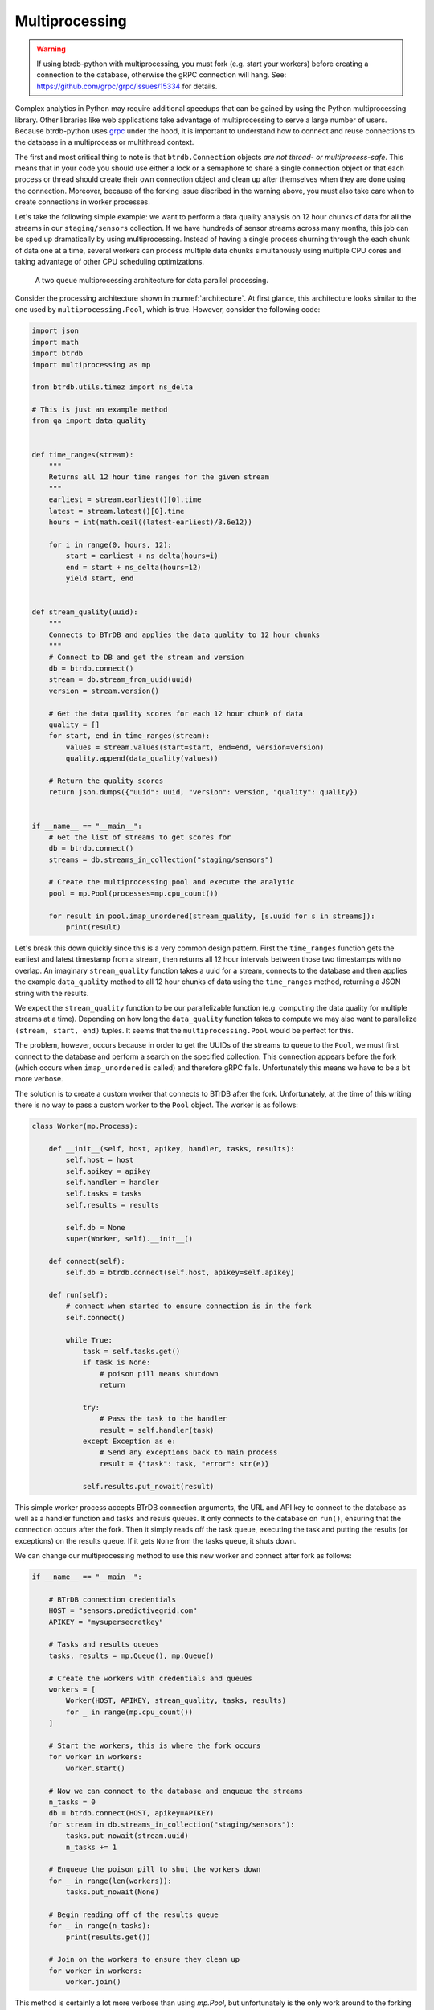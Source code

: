 .. -*- mode: rst -*-

Multiprocessing
===============

.. warning::

    If using btrdb-python with multiprocessing, you must fork (e.g. start your workers)
    before creating a connection to the database, otherwise the gRPC connection will
    hang. See: https://github.com/grpc/grpc/issues/15334 for details.

Complex analytics in Python may require additional speedups that can be gained by using the Python multiprocessing library. Other libraries like web applications take advantage of multiprocessing to serve a large number of users. Because btrdb-python uses `grpc <https://grpc.io/docs/tutorials/basic/python.html>`_ under the hood, it is important to understand how to connect and reuse connections to the database in a multiprocess or multithread context.

The first and most critical thing to note is that ``btrdb.Connection`` objects *are not thread- or multiprocess-safe*. This means that in your code you should use either a lock or a semaphore to share a single connection object or that each process or thread should create their own connection object and clean up after themselves when they are done using the connection. Moreover, because of the forking issue discribed in the warning above, you must also take care when to create connections in worker processes.

Let's take the following simple example: we want to perform a data quality analysis on 12 hour chunks of data for all the streams in our ``staging/sensors`` collection. If we have hundreds of sensor streams across many months, this job can be sped up dramatically by using multiprocessing. Instead of having a single process churning through the each chunk of data one at a time, several workers can process multiple data chunks simultanously using multiple CPU cores and taking advantage of other CPU scheduling optimizations.

.. _architecture:
.. figure:: /_static/figures/multiprocessing_architecture.png
    :alt: a multiprocessing architecture

    A two queue multiprocessing architecture for data parallel processing.

Consider the processing architecture shown in :numref:`architecture`. At first glance, this architecture looks similar to the one used by ``multiprocessing.Pool``, which is true. However, consider the following code:

.. code-block:: python

    import json
    import math
    import btrdb
    import multiprocessing as mp

    from btrdb.utils.timez import ns_delta

    # This is just an example method
    from qa import data_quality


    def time_ranges(stream):
        """
        Returns all 12 hour time ranges for the given stream
        """
        earliest = stream.earliest()[0].time
        latest = stream.latest()[0].time
        hours = int(math.ceil((latest-earliest)/3.6e12))

        for i in range(0, hours, 12):
            start = earliest + ns_delta(hours=i)
            end = start + ns_delta(hours=12)
            yield start, end


    def stream_quality(uuid):
        """
        Connects to BTrDB and applies the data quality to 12 hour chunks
        """
        # Connect to DB and get the stream and version
        db = btrdb.connect()
        stream = db.stream_from_uuid(uuid)
        version = stream.version()

        # Get the data quality scores for each 12 hour chunk of data
        quality = []
        for start, end in time_ranges(stream):
            values = stream.values(start=start, end=end, version=version)
            quality.append(data_quality(values))

        # Return the quality scores
        return json.dumps({"uuid": uuid, "version": version, "quality": quality})


    if __name__ == "__main__":
        # Get the list of streams to get scores for
        db = btrdb.connect()
        streams = db.streams_in_collection("staging/sensors")

        # Create the multiprocessing pool and execute the analytic
        pool = mp.Pool(processes=mp.cpu_count())

        for result in pool.imap_unordered(stream_quality, [s.uuid for s in streams]):
            print(result)

Let's break this down quickly since this is a very common design pattern. First the ``time_ranges`` function gets the earliest and latest timestamp from a stream, then returns all 12 hour intervals between those two timestamps with no overlap. An imaginary ``stream_quality`` function takes a uuid for a stream, connects to the database and then applies the example ``data_quality`` method to all 12 hour chunks of data using the ``time_ranges`` method, returning a JSON string with the results.

We expect the ``stream_quality`` function to be our parallelizable function (e.g. computing the data quality for multiple streams at a time). Depending on how long the ``data_quality`` function takes to compute we may also want to parallelize ``(stream, start, end)`` tuples. It seems that the ``multiprocessing.Pool`` would be perfect for this.

The problem, however, occurs because in order to get the UUIDs of the streams to queue to the ``Pool``, we must first connect to the database and perform a search on the specified collection. This connection appears before the fork (which occurs when ``imap_unordered`` is called) and therefore gRPC fails. Unfortunately this means we have to be a bit more verbose.

The solution is to create a custom worker that connects to BTrDB after the fork. Unfortunately, at the time of this writing there is no way to pass a custom worker to the ``Pool`` object. The worker is as follows:

.. code-block:: python

    class Worker(mp.Process):

        def __init__(self, host, apikey, handler, tasks, results):
            self.host = host
            self.apikey = apikey
            self.handler = handler
            self.tasks = tasks
            self.results = results

            self.db = None
            super(Worker, self).__init__()

        def connect(self):
            self.db = btrdb.connect(self.host, apikey=self.apikey)

        def run(self):
            # connect when started to ensure connection is in the fork
            self.connect()

            while True:
                task = self.tasks.get()
                if task is None:
                    # poison pill means shutdown
                    return

                try:
                    # Pass the task to the handler
                    result = self.handler(task)
                except Exception as e:
                    # Send any exceptions back to main process
                    result = {"task": task, "error": str(e)}

                self.results.put_nowait(result)

This simple worker process accepts BTrDB connection arguments, the URL and API key to connect to the database as well as a handler function and tasks and resuls queues. It only connects to the database on ``run()``, ensuring that the connection occurs after the fork. Then it simply reads off the task queue, executing the task and putting the results (or exceptions) on the results queue. If it gets ``None`` from the tasks queue, it shuts down.

We can change our multiprocessing method to use this new worker and connect after fork as follows:

.. code-block:: python

    if __name__ == "__main__":

        # BTrDB connection credentials
        HOST = "sensors.predictivegrid.com"
        APIKEY = "mysupersecretkey"

        # Tasks and results queues
        tasks, results = mp.Queue(), mp.Queue()

        # Create the workers with credentials and queues
        workers = [
            Worker(HOST, APIKEY, stream_quality, tasks, results)
            for _ in range(mp.cpu_count())
        ]

        # Start the workers, this is where the fork occurs
        for worker in workers:
            worker.start()

        # Now we can connect to the database and enqueue the streams
        n_tasks = 0
        db = btrdb.connect(HOST, apikey=APIKEY)
        for stream in db.streams_in_collection("staging/sensors"):
            tasks.put_nowait(stream.uuid)
            n_tasks += 1

        # Enqueue the poison pill to shut the workers down
        for _ in range(len(workers)):
            tasks.put_nowait(None)

        # Begin reading off of the results queue
        for _ in range(n_tasks):
            print(results.get())

        # Join on the workers to ensure they clean up
        for worker in workers:
            worker.join()

This method is certainly a lot more verbose than using `mp.Pool`, but unfortunately is the only work around to the forking issue that exists in BTrDB. If you would like features like a connection pool object (as other databases have) or multiprocessing helpers, please leave us a note in our GitHub issues!
